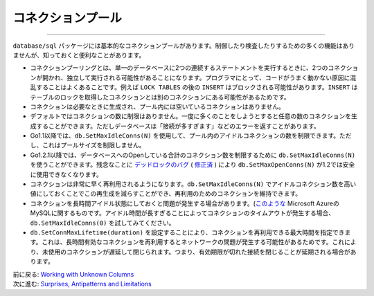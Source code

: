 ==================================
コネクションプール
==================================

----------------------------------

``database/sql`` パッケージには基本的なコネクションプールがあります。制御したり検査したりするための多くの機能はありませんが、知っておくと便利なことがあります。

- コネクションプーリングとは、単一のデータベースに2つの連続するステートメントを実行するときに、2つのコネクションが開かれ、独立して実行される可能性があることになります。プログラマにとって、コードがうまく動かない原因に混乱することはよくあることです。例えば ``LOCK TABLES`` の後の ``INSERT`` はブロックされる可能性があります。``INSERT`` はテーブルのロックを取得したコネクションとは別のコネクションにある可能性があるためです。
- コネクションは必要なときに生成され、プール内には空いているコネクションはありません。
- デフォルトではコネクションの数に制限はありません。一度に多くのことをしようとすると任意の数のコネクションを生成することができます。ただしデータベースは「接続が多すぎます」などのエラーを返すことがあります。
- Go1.1以降では、``db.SetMaxIdleConns(N)`` を使用して、プール内のアイドルコネクションの数を制限できます。ただし、これはプールサイズを制限しません。
- Go1.2.1以降では、データベースへのOpenしている合計のコネクション数を制限するために ``db.SetMaxIdleConns(N)`` を使うことができます。残念なことに `デッドロックのバグ <https://groups.google.com/d/msg/golang-dev/jOTqHxI09ns/x79ajll-ab4J>`_ ( `修正済 <https://code.google.com/p/go/source/detail?r=8a7ac002f840>`_ ) により ``db.SetMaxOpenConns(N)`` が1.2では安全に使用できなくなります。
- コネクションは非常に早く再利用されるようになります。``db.SetMaxIdleConns(N)`` でアイドルコネクション数を高い値にしておくことでこの再生成を減らすことができ、再利用のためのコネクションを維持できます。
- コネクションを長時間アイドル状態にしておくと問題が発生する場合があります。(`このような <https://github.com/go-sql-driver/mysql/issues/257>`_ Microsoft AzureのMySQLに関するものです。アイドル時間が長すぎることによってコネクションのタイムアウトが発生する場合、``db.SetMaxIdleConns(0)`` を試してみてください。
- ``db.SetConnMaxLifetime(duration)`` を設定することにより、コネクションを再利用できる最大時間を指定できます。これは、長時間有効なコネクションを再利用するとネットワークの問題が発生する可能性があるためです。これにより、未使用のコネクションが遅延して閉じられます。つまり、有効期限が切れた接続を閉じることが延期される場合があります。

| 前に戻る: `Working with Unknown Columns <varcols.html>`_
| 次に進む: `Surprises, Antipatterns and Limitations <surprises.html>`_
